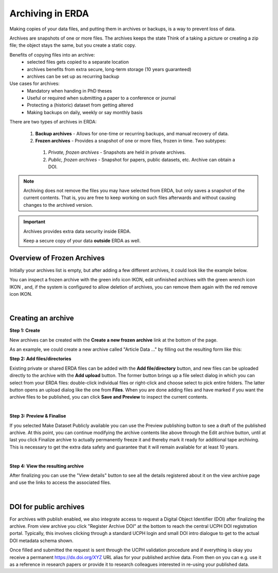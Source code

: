 .. _erda-archiving-start:

=================
Archiving in ERDA
=================

Making copies of your data files, and putting them in archives or backups, is a way to prevent loss of data.

Archives are snapshots of one or more files. The archives keeps the state
Think of a taking a picture or creating a zip file; the object stays the same, but you create a static copy.

Benefits of copying files into an archive:
 * selected files gets copied to a separate location
 * archives benefits from extra secure, long-term storage (10 years guaranteed)
 * archives can be set up as recurring backup 

Use cases for archives:
 * Mandatory when handing in PhD theses
 * Useful or required when  submitting a paper to a conference or journal
 * Protecting a (historic) dataset from getting altered
 * Making backups on daily, weekly or say monthly basis

There are two types of archives in ERDA:

 #. **Backup archives** - Allows for one-time or recurring backups, and manual recovery of data.
 #. **Frozen archives** - Provides a snapshot of one or more files, frozen in time. Two subtypes:
  #. *Private, frozen archives* - Snapshots are held in private archives.
  #. *Public, frozen archives* -  Snapshot for papers, public datasets, etc. Archive can obtain a DOI.

.. Note:: Archiving does not remove the files you may have selected from ERDA, but only saves a snapshot of the current contents. That is, you are free to keep working on such files afterwards and without causing changes to the archived version.

.. important:: Archives provides extra data security inside ERDA.
   
	       Keep a secure copy of your data **outside** ERDA as well.
   
Overview of Frozen Archives
^^^^^^^^^^^^^^^^^^^^^^^^^^^
Initially your archives list is empty, but after adding a
few different archives, it could look like the example below.

.. image:: /images/archives/archives-frozenarchives.png
   :alt: Frozen Archives screenshot with example archives.
   :class: with-border
   :width: 90%  
	   
You can inspect a frozen archive with the green info icon IKON, edit unfinished archives with the green
wrench icon IKON , and, if the system is configured to allow deletion of archives, you can remove them
again with the red remove icon IKON.

|

Creating an archive
^^^^^^^^^^^^^^^^^^^
**Step 1: Create**

New archives can be created with the **Create a new frozen archive** link at the bottom of the page.

As an example, we could create a new archive called "Article Data ..." by filling out the resulting form
like this:

.. image:: /images/archives/archives-createnew.png
   :alt: Creating a new archive screenshot
   :class: with-border
   :width: 90% 
   
**Step 2: Add files/directories**

Existing private or shared ERDA files can be added with the **Add file/directory** button, and new
files can be uploaded directly to the archive with the **Add upload** button. The former button brings
up a file select dialog in which you can select from your ERDA files: double-click individual files
or right-click and choose select to pick entire folders. The latter button opens an upload dialog like
the one from **Files**. When you are done adding files and have marked if you want the archive files to
be published, you can click **Save and Preview** to inspect the current contents.

.. image:: /images/archives/archives-create-freezearchive.png
   :alt: Creating a new archive screenshot
   :class: with-border
   :width: 90%
	   
|	   

**Step 3: Preview & Finalise**

If you selected Make Dataset Publicly available you can use the Preview publishing button to see
a draft of the published archive. At this point, you can continue modifying the archive contents like
above through the Edit archive button, until at last you click Finalize archive to actually
permanently freeze it and thereby mark it ready for additional tape archiving. This is necessary to
get the extra data safety and guarantee that it will remain available for at least 10 years.


.. image:: /images/archives/archives-finalizearchive.png
   :alt: Screenshot of page which allows user to modify, preview, and finalize creation of public archive
   :class: with-border
   :width: 90%	   

|

**Step 4: View the resulting archive**
	   
After finalizing you can use the "View details" button to see all the details registered about it on the
view archive page and use the links to access the associated files.

.. image:: /images/archives/archives-show-freezearchive-details.png
   :alt: Screenshot of the page View details, which shows the finalized archive
   :class: with-border
   :width: 90%	   

|

DOI for public archives
^^^^^^^^^^^^^^^^^^^^^^
For archives with publish enabled, we also integrate access to request a Digital Object Identifier
(DOI) after finalizing the archive. From view archive you click "Register Archive DOI" at the
bottom to reach the central UCPH DOI registration portal. Typically, this involves clicking through a
standard UCPH login and small DOI intro dialogue to get to the actual DOI metadata schema shown.

.. image:: /images/archives/archives-register-doi.png
   :alt: Screenshot of Digital Object Identifier registration form
   :class: with-border
   :width: 90%	   

Once filled and submitted the request is sent through the UCPH validation procedure and if
everything is okay you receive a permanent https://dx.doi.org/XYZ URL alias for your published
archive data. From then on you can e.g. use it as a reference in research papers or provide it to
research colleagues interested in re-using your published data.
